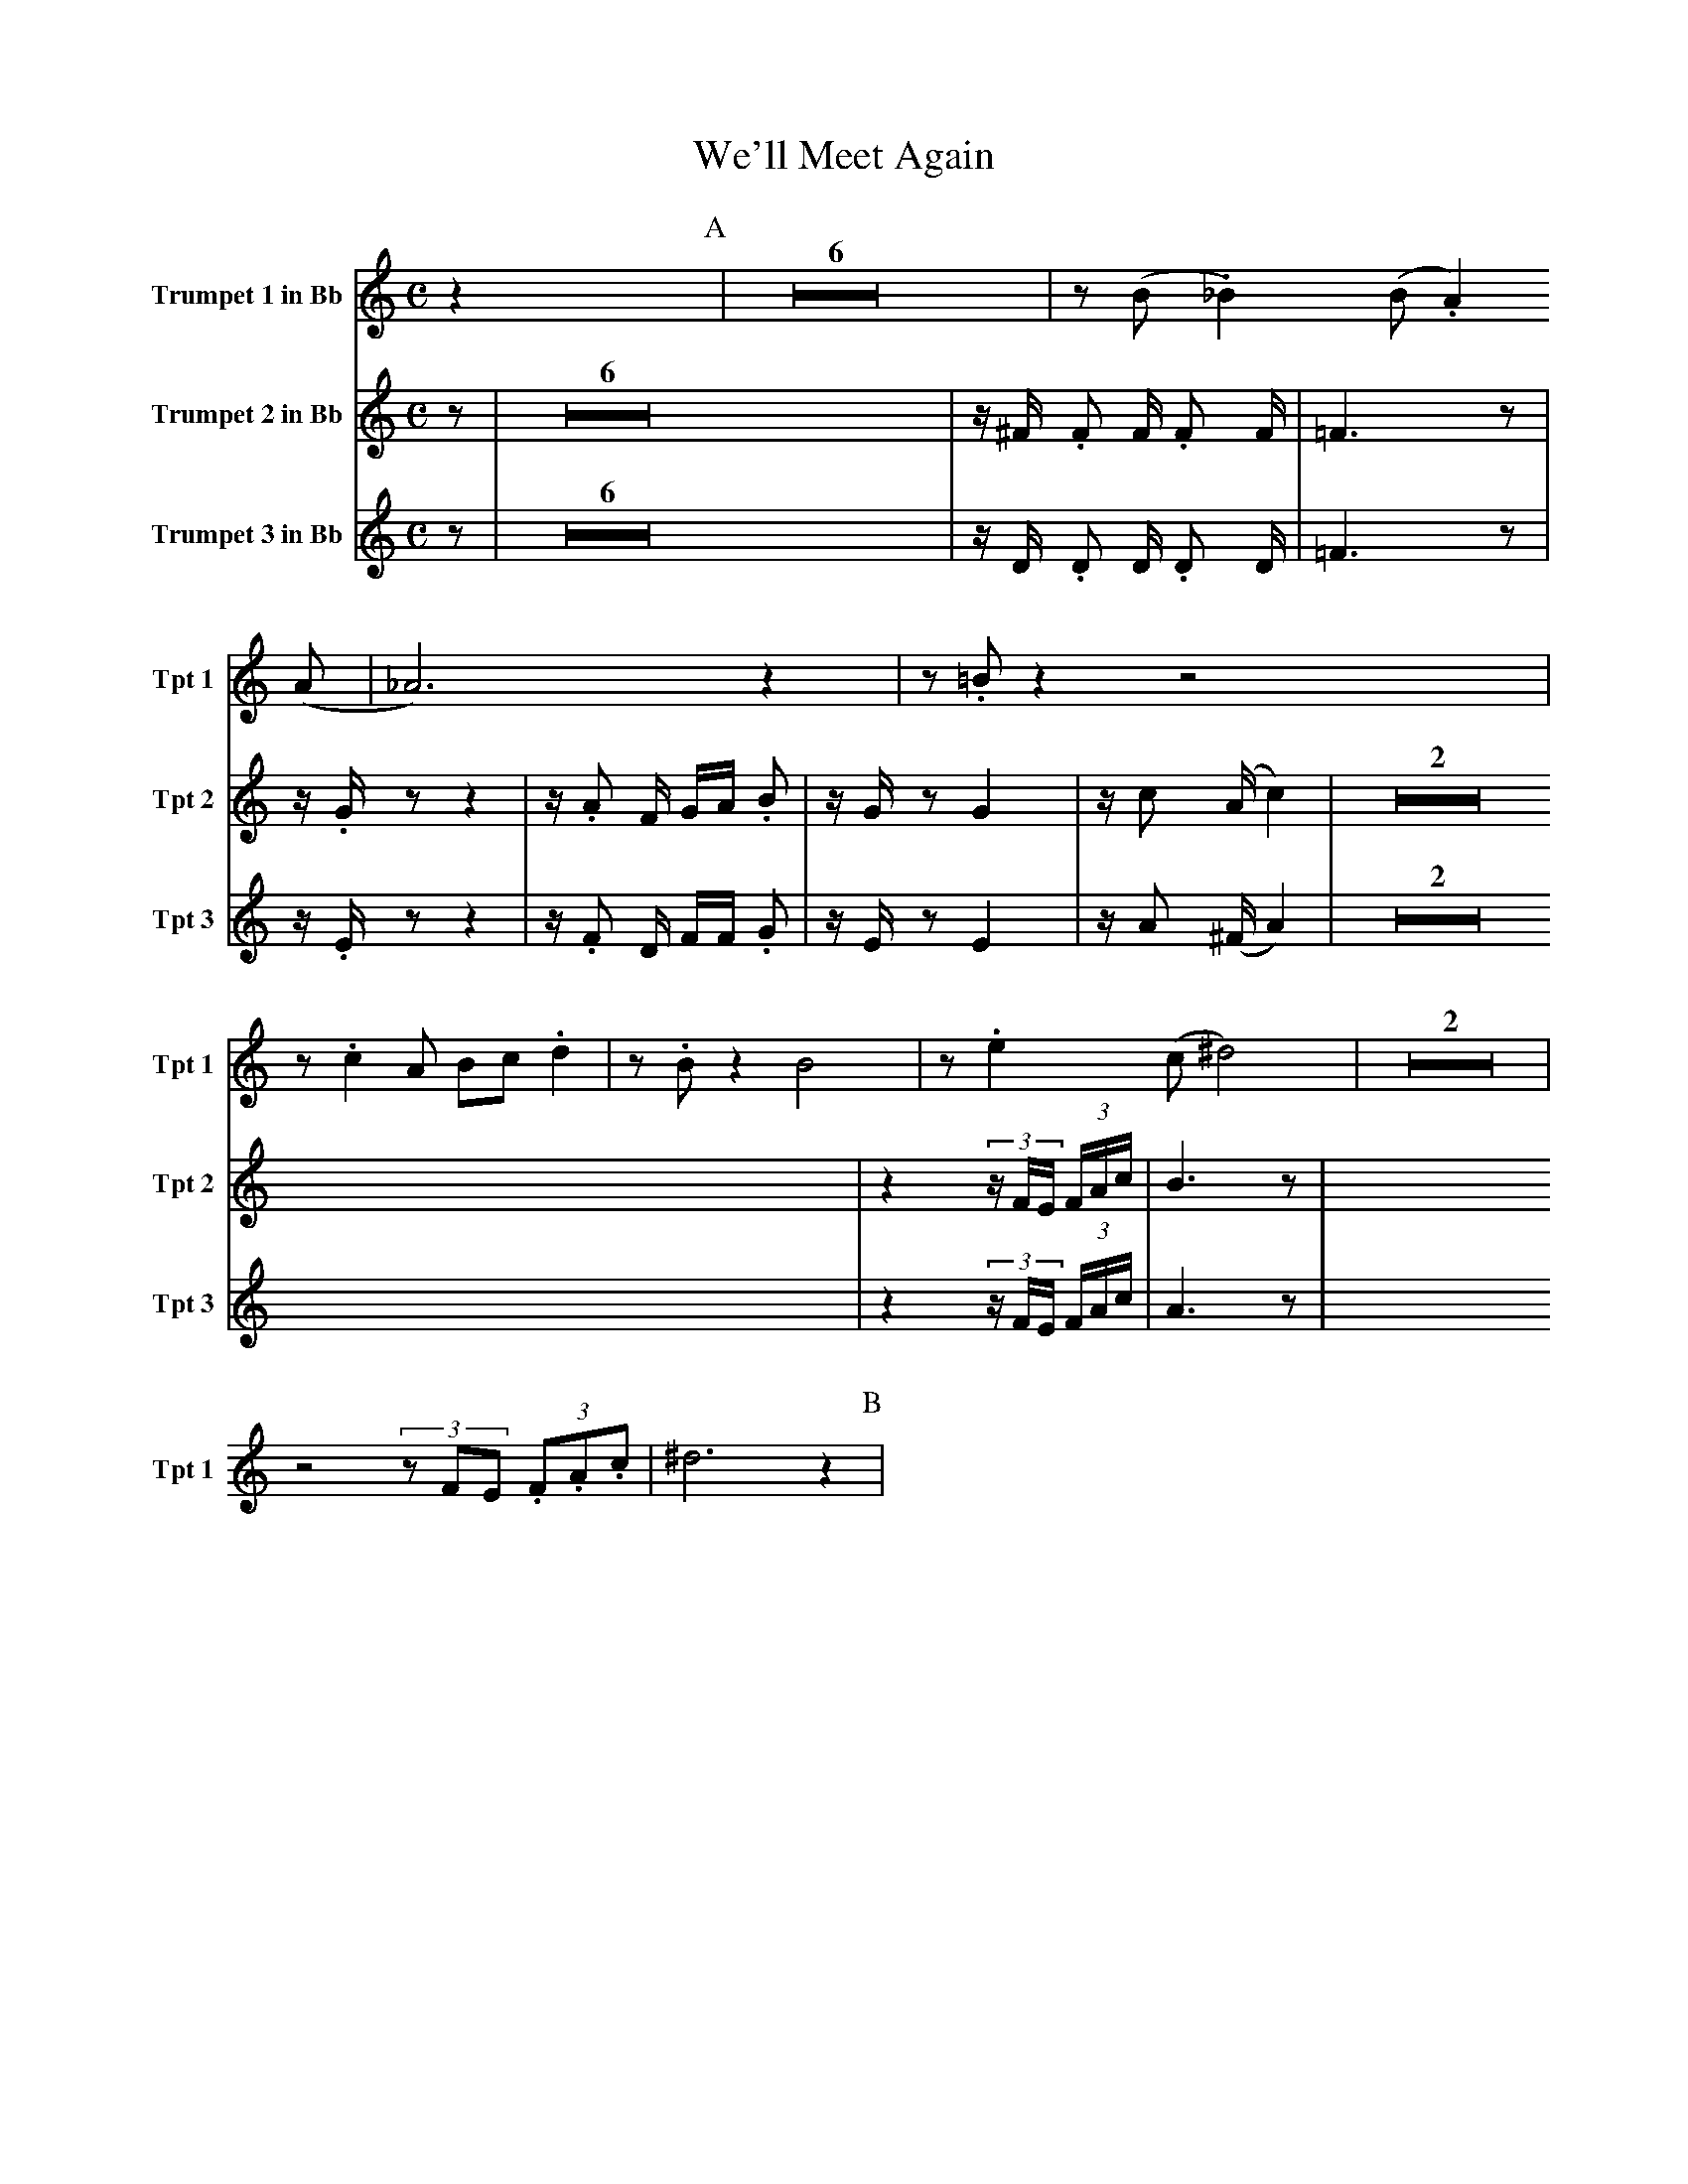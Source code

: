 X:1
T:We'll Meet Again
M:C
K:C
L:1/4
V:1 name="Trumpet 1 in Bb" snm="Tpt 1"
z [P:A] | Z6 | z/ (B/ ._B) (B/ .A) (A/ | _A3) z | z/ .=B/ z z2 |
z/ .c A/ B/c/ .d | z/ .B/ z B2 | z/ .e (c/ ^d2) | Z2 |
z2 (3z/F/E/ (3.F/.A/.c/ | ^d3 z [P:B] |
V:2 name="Trumpet 2 in Bb" snm="Tpt 2"
z [P:A] | Z6 | z/ ^F/ .F F/ .F F/ | =F3 z | z/ .G/ z z2 |
z/ .A F/ G/A/ .B | z/ G/ z G2 | z/ c (A/ c2) | Z2 |
z2 (3z/F/E/ (3F/A/c/ | B3 z [P:B] |
V:3 name="Trumpet 3 in Bb" snm="Tpt 3"
z [P:A] | Z6 | z/ D/ .D D/ .D D/ | =F3 z | z/ .E/ z z2 |
z/ .F D/ F/F/ .G | z/ E/ z E2 | z/ A (^F/ A2) | Z2 |
z2 (3z/F/E/ (3F/A/c/ | A3 z [P:B] |
